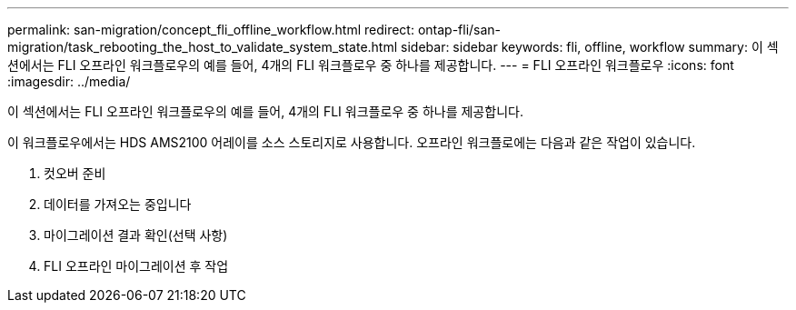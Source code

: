 ---
permalink: san-migration/concept_fli_offline_workflow.html 
redirect: ontap-fli/san-migration/task_rebooting_the_host_to_validate_system_state.html 
sidebar: sidebar 
keywords: fli, offline, workflow 
summary: 이 섹션에서는 FLI 오프라인 워크플로우의 예를 들어, 4개의 FLI 워크플로우 중 하나를 제공합니다. 
---
= FLI 오프라인 워크플로우
:icons: font
:imagesdir: ../media/


[role="lead"]
이 섹션에서는 FLI 오프라인 워크플로우의 예를 들어, 4개의 FLI 워크플로우 중 하나를 제공합니다.

이 워크플로우에서는 HDS AMS2100 어레이를 소스 스토리지로 사용합니다. 오프라인 워크플로에는 다음과 같은 작업이 있습니다.

. 컷오버 준비
. 데이터를 가져오는 중입니다
. 마이그레이션 결과 확인(선택 사항)
. FLI 오프라인 마이그레이션 후 작업

